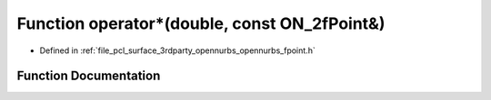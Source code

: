 .. _exhale_function_opennurbs__fpoint_8h_1a112551df0f63bc5a15190ce7f4d2a2b3:

Function operator\*(double, const ON_2fPoint&)
==============================================

- Defined in :ref:`file_pcl_surface_3rdparty_opennurbs_opennurbs_fpoint.h`


Function Documentation
----------------------


.. doxygenfunction:: operator*(double, const ON_2fPoint&)
